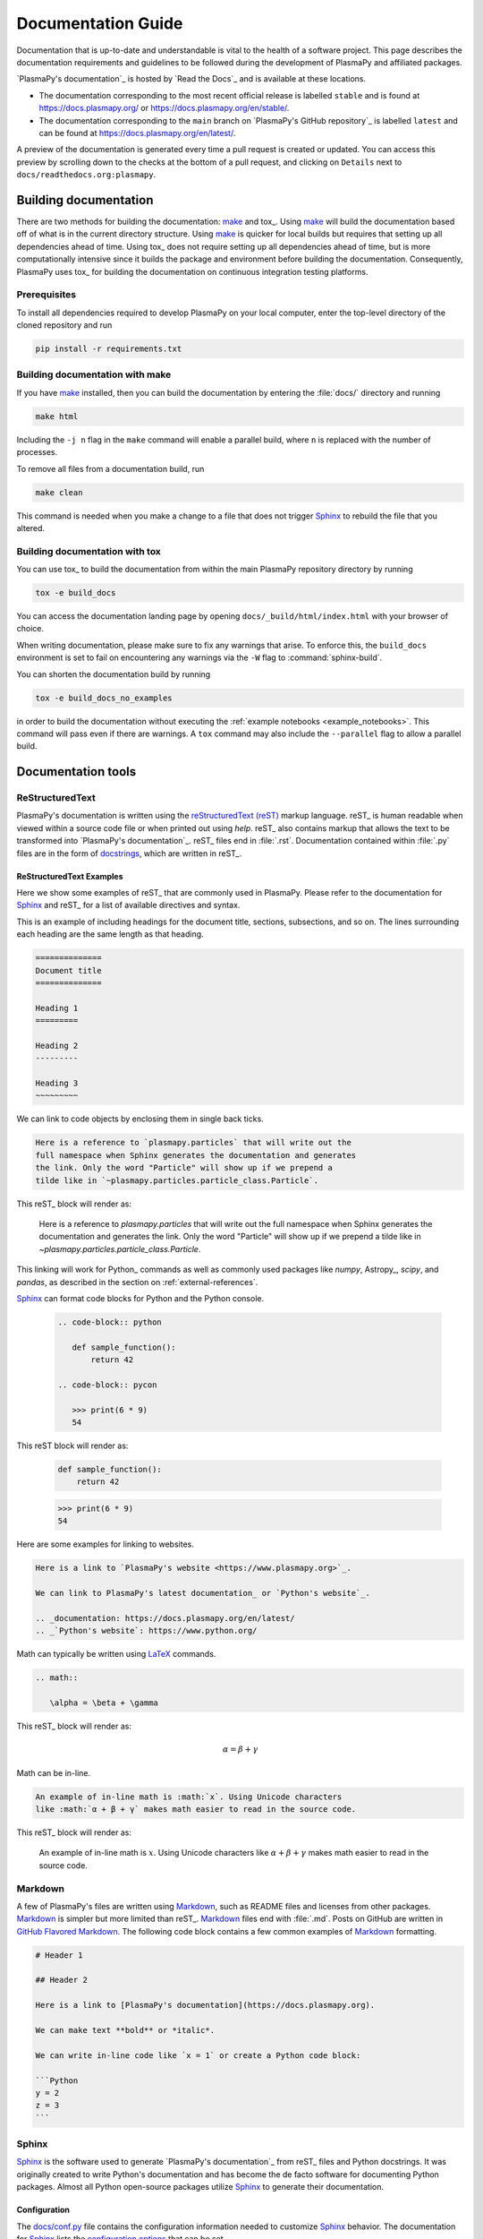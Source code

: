 *******************
Documentation Guide
*******************

Documentation that is up-to-date and understandable is vital to the
health of a software project. This page describes the documentation
requirements and guidelines to be followed during the development of
PlasmaPy and affiliated packages.

`PlasmaPy's documentation`_ is hosted by `Read the Docs`_ and is
available at these locations.

* The documentation corresponding to the most recent official release
  is labelled ``stable`` and is found at
  `https://docs.plasmapy.org/ <https://docs.plasmapy.org/>`_ or
  `https://docs.plasmapy.org/en/stable/ <https://docs.plasmapy.org/en/stable/>`_.

* The documentation corresponding to the ``main`` branch on
  `PlasmaPy's GitHub repository`_ is labelled ``latest`` and can be
  found at `https://docs.plasmapy.org/en/latest/
  <https://docs.plasmapy.org/en/latest/>`_.

A preview of the documentation is generated every time a pull request
is created or updated. You can access this preview by scrolling down
to the checks at the bottom of a pull request, and clicking on
``Details`` next to ``docs/readthedocs.org:plasmapy``.

Building documentation
======================

There are two methods for building the documentation: make_ and tox_.
Using make_ will build the documentation based off of what is in the
current directory structure.  Using make_ is quicker for local builds
but requires that setting up all dependencies ahead of time.  Using
tox_ does not require setting up all dependencies ahead of time, but
is more computationally intensive since it builds the package and
environment before building the documentation.  Consequently, PlasmaPy
uses tox_ for building the documentation on continuous integration
testing platforms.

Prerequisites
-------------

To install all dependencies required to develop PlasmaPy on your local
computer, enter the top-level directory of the cloned repository and
run

.. code-block:: bash

   pip install -r requirements.txt

Building documentation with make
--------------------------------

If you have make_ installed, then you can build the documentation by
entering the :file:`docs/` directory and running

.. code-block:: bash

   make html

Including the ``-j n`` flag in the ``make`` command will enable a
parallel build, where ``n`` is replaced with the number of processes.

To remove all files from a documentation build, run

.. code-block:: bash

   make clean

This command is needed when you make a change to a file that does not
trigger Sphinx_ to rebuild the file that you altered.

Building documentation with tox
-------------------------------

You can use tox_ to build the documentation from within the main
PlasmaPy repository directory by running

.. code-block:: bash

   tox -e build_docs

You can access the documentation landing page by opening
``docs/_build/html/index.html`` with your browser of choice.

When writing documentation, please make sure to fix any warnings that
arise. To enforce this, the ``build_docs`` environment is set to fail
on encountering any warnings via the ``-W`` flag to
:command:`sphinx-build`.

You can shorten the documentation build by running

.. code-block:: bash

   tox -e build_docs_no_examples

in order to build the documentation without executing the
:ref:`example notebooks <example_notebooks>`. This command will pass
even if there are warnings.  A ``tox`` command may also include the
``--parallel`` flag to allow a parallel build.

Documentation tools
===================

ReStructuredText
----------------

PlasmaPy's documentation is written using the `reStructuredText (reST)
<https://www.sphinx-doc.org/en/master/usage/restructuredtext/basics.html>`_
markup language. reST_ is human readable when viewed within a
source code file or when printed out using `help`. reST_ also contains
markup that allows the text to be transformed into `PlasmaPy's
documentation`_. reST_ files end in :file:`.rst`. Documentation contained
within :file:`.py` files are in the form of `docstrings
<https://en.wikipedia.org/wiki/Docstring>`_, which are written in reST_.

ReStructuredText Examples
~~~~~~~~~~~~~~~~~~~~~~~~~

Here we show some examples of reST_ that are commonly used in PlasmaPy.
Please refer to the documentation for Sphinx_ and reST_ for a list
of available directives and syntax.

This is an example of including headings for the document title,
sections, subsections, and so on. The lines surrounding each heading
are the same length as that heading.

.. code-block:: rst

   ==============
   Document title
   ==============

   Heading 1
   =========

   Heading 2
   ---------

   Heading 3
   ~~~~~~~~~

We can link to code objects by enclosing them in single back ticks.

.. code-block:: rst

   Here is a reference to `plasmapy.particles` that will write out the
   full namespace when Sphinx generates the documentation and generates
   the link. Only the word "Particle" will show up if we prepend a
   tilde like in `~plasmapy.particles.particle_class.Particle`.

This reST_ block will render as:

   Here is a reference to `plasmapy.particles` that will write out the
   full namespace when Sphinx generates the documentation and generates
   the link. Only the word "Particle" will show up if we prepend a
   tilde like in `~plasmapy.particles.particle_class.Particle`.

This linking will work for Python_ commands as well as commonly used
packages like `numpy`, Astropy_, `scipy`, and `pandas`, as described in
the section on :ref:`external-references`.

Sphinx_ can format code blocks for Python and the Python console.

   .. code-block:: rst

      .. code-block:: python

         def sample_function():
             return 42

      .. code-block:: pycon

         >>> print(6 * 9)
         54

This reST block will render as:

   .. code-block:: python

      def sample_function():
          return 42

   .. code-block:: pycon

      >>> print(6 * 9)
      54

Here are some examples for linking to websites.

.. code-block:: rst

   Here is a link to `PlasmaPy's website <https://www.plasmapy.org>`_.

   We can link to PlasmaPy's latest documentation_ or `Python's website`_.

   .. _documentation: https://docs.plasmapy.org/en/latest/
   .. _`Python's website`: https://www.python.org/

Math can typically be written using
`LaTeX <https://www.latex-project.org/>`_ commands.

.. code-block:: rst

   .. math::

      \alpha = \beta + \gamma

This reST_ block will render as:

   .. math::

      \alpha = \beta + \gamma

Math can be in-line.

.. code-block:: rst

   An example of in-line math is :math:`x`. Using Unicode characters
   like :math:`α + β + γ` makes math easier to read in the source code.

This reST_ block will render as:

   An example of in-line math is :math:`x`. Using Unicode characters
   like :math:`α + β + γ` makes math easier to read in the source code.

Markdown
--------

A few of PlasmaPy's files are written using Markdown_, such as README
files and licenses from other packages. Markdown_ is simpler but more
limited than reST_. Markdown_ files end with :file:`.md`. Posts on GitHub
are written in `GitHub Flavored Markdown <https://github.github.com/gfm/>`_.
The following code block contains a few common examples of Markdown_
formatting.

.. code-block:: markdown

   # Header 1

   ## Header 2

   Here is a link to [PlasmaPy's documentation](https://docs.plasmapy.org).

   We can make text **bold** or *italic*.

   We can write in-line code like `x = 1` or create a Python code block:

   ```Python
   y = 2
   z = 3
   ```

Sphinx
------

Sphinx_ is the software used to generate `PlasmaPy's documentation`_
from reST_ files and Python docstrings.  It was originally created to
write Python's documentation and has become the de facto software for
documenting Python packages.  Almost all Python open-source packages
utilize Sphinx_ to generate their documentation.

Configuration
~~~~~~~~~~~~~

The `docs/conf.py`_ file contains the configuration information needed
to customize Sphinx_ behavior.
The documentation for Sphinx_ lists the `configuration options
<https://www.sphinx-doc.org/en/master/usage/configuration.html>`_
that can be set.

Sphinx extensions
~~~~~~~~~~~~~~~~~

PlasmaPy documentation is built with the following Sphinx_ extensions:

* `sphinx.ext.autodoc
  <https://www.sphinx-doc.org/en/master/usage/extensions/autodoc.html>`_
  for including documentation from docstrings
* `sphinx.ext.intersphinx
  <https://www.sphinx-doc.org/en/master/usage/extensions/intersphinx.html>`_
  for linking to other projects' documentation
* `sphinx.ext.graphviz
  <https://www.sphinx-doc.org/en/master/usage/extensions/graphviz.html>`_
  to allow `Graphviz <https://graphviz.org/>`_ graphs to be included
* `sphinx.ext.mathjax
  <https://www.sphinx-doc.org/en/master/usage/extensions/math.html#module-sphinx.ext.mathjax>`_
  for math rendering with `MathJax <https://www.mathjax.org/>`_
* `sphinx.ext.napoleon
  <https://www.sphinx-doc.org/en/master/usage/extensions/napoleon.html>`_
  for allowing NumPy style docstrings
* `sphinx.ext.todo
  <https://www.sphinx-doc.org/en/master/usage/extensions/todo.html>`_ to support
  ``todo`` directives
* `nbsphinx <https://nbsphinx.readthedocs.io>`_ for including
  `Jupyter`_ notebooks
* `sphinx_copybutton <https://sphinx-copybutton.readthedocs.io>`_ to add
  a "copy" button for code blocks
* `sphinx_gallery.load_style
  <https://sphinx-gallery.github.io/stable/advanced.html?highlight=load_style#using-only-sphinx-gallery-styles>`_
  for using sphinx-gallery styles
* IPython.sphinxext.ipython_console_highlighting
* `sphinx_changelog <https://sphinx-changelog.readthedocs.io>`_
  for rendering `towncrier`_ changelogs
* `plasmapy_sphinx` for customizations created for use in PlasmaPy.
  Note that `plasmapy_sphinx` is expected to be broken out into its own
  package in the future.

These extensions are specified in :confval:`extensions` configuration
value in `docs/conf.py`_.

.. _external-references:

References to other packages
~~~~~~~~~~~~~~~~~~~~~~~~~~~~

Intersphinx_ allows the automatic generation of links to the
documentation of objects in other projects. This cross-package linking
is made possible with the `sphinx.ext.intersphinx` extension.

When we include ``astropy.units.Quantity`` in the documentation, it
will show up as `astropy.units.Quantity` with a link to the appropriate
page in Astropy documentation.  Similarly, ``~astropy.units.Quantity``
will show up as `~astropy.units.Quantity`.

The mappings are defined in the :confval:`intersphinx_mapping`
dictionary in `docs/conf.py`_, and include Python_, `numpy`, `scipy`,
Astropy_, `pandas`, Sphinx_, and `sphinx_automodapi`.

If a cross-link is not working as expected this is usually due to one
of the following reasons:

* A typo;
* The package not being defined in :confval:`intersphinx_mapping`, or
* The referenced source package not properly or fully indexing their
  own code, which is common in Python_ packages.

New source packages may be added, but please verify that references to
a function or class in that package show up correctly in PlasmaPy's
documentation. The name of the package does not always link as
expected.

Substitutions
~~~~~~~~~~~~~

Some functions and classes are referred to repeatedly throughout the
documentation. reST_ allows us to `define substitutions
<https://docutils.sourceforge.io/docs/ref/rst/restructuredtext.html#substitution-definitions>`_.

.. code-block:: rst

   .. |Particle| replace:: `~plasmapy.particles.particle_class.Particle`

PlasmaPy has certain common substitutions pre-defined so that they can
be used elsewhere in the documentation. For example, we can write
``|Quantity|`` instead of ``~astropy.units.Quantity``, and
``|Particle|`` instead of ``~plasmapy.particles.particle_class.Particle``.
For an up-to-date list of substitutions, please refer to the
`docs/common_links.rst`_ file.

Since substitutions are performed by Sphinx_ when the documentation
is built, any substitution used in docstrings will not show up when
using Python's `help` function (or the like). For example, when
``|Particle|`` is used in a docstring, `help` will show it as
``|Particle|`` rather than ``~plasmapy.particles.particle_class.Particle``.
Consequently, substitutions should not be used in docstrings when it is
important that users have quick access to the full path of the `object`
(such as in the ``See Also`` section).

Templating
~~~~~~~~~~

Sphinx_ uses the Jinja_ templating engine to generate HTML code. Jinja_
may be used within the documentation when templating is necessary.

Writing documentation
=====================

Docstrings
----------

A docstring is a comment at the beginning of a function or another
object that provides information on how to use that function.
Docstrings begin with ``r"""`` (required when including backslashes,
such as using LaTeX code in equations) or ``"""``, and end with
``"""``.

In order to improve readability and maintain consistency, PlasmaPy uses
the numpydoc_ standard for docstrings. Docstring conventions for
Python are more generally described in :pep:`257`.

Example docstring
~~~~~~~~~~~~~~~~~

Here is an example docstring in the numpydoc_ format.

.. code-block:: python
   :caption: Example docstring

   import numpy as np
   import warnings

   def subtract(a, b, *, switch_order=False):
       r"""
       Compute the difference between two integers.

       Add ∼1–3 sentences here for an extended summary of what the function
       does. This extended summary is a good place to briefly define
       the quantity that is being returned.

       .. math::

          f(a, b) = a - b

      Parameters
      ----------
      a : `float`
          The left multiplicand.

      b : `float`
          The right multiplicand.

      switch_order : `bool`, optional, keyword-only
          If `True`, return :math:`a - b`. If `False`, then return
          :math:`b - a`. Defaults to `True`.

      Returns
      -------
      difference : float
          The difference between ``a`` and ``b``.

      Raises
      ------
      `ValueError`
          If ``a`` or ``b`` is `~numpy.inf`.

      Warns
      -----
      `UserWarning`
          If ``a`` or ``b`` is `~numpy.nan`.

      See Also
      --------
      add : Add two numbers.

      Notes
      -----
      The "Notes" section provides extra information that cannot fit in
      the extended summary near the beginning of the docstring. This
      section should include a discussion of the physics behind a
      particular concept that should be understandable to someone who is
      taking their first plasma physics class. This section can
      include a derivation of the quantity being calculated or a
      description of a particular algorithm.

      The next section contains example references to a journal article
      [1]_ and a book [2]_.

      References
      ----------
      .. [1] J. E. Foster, `Plasma-based water purification: Challenges and
         prospects for the future <https://doi.org/10.1063/1.4977921>`_,
         Physics of Plasmas, 22, 05501 (2017).

      .. [2] E. Gamma, R. Helm, R. Johnson, J. Vlissides, `Design Patterns:
         Elements of Reusable Object-Oriented Software
         <https://www.oreilly.com/library/view/design-patterns-elements/0201633612/>`_

      Examples
      --------
      Include a few example usages of the function here. Start with simple
      examples and then increase complexity when necessary.

      >>> from package.subpackage.module import subtract
      >>> subtract(9, 6)
      3

      Here is an example of a multi-line function call.

      >>> subtract(
      ...     9, 6, switch_order=True,
      ... )
      -3

      PlasmaPy's test suite will check that these commands provide the
      output that follows each function call.
      """
      if np.isinf(a) or np.isinf(b):
          raise ValueError("Cannot perform substraction operations involving infinity.")

      warnings.warn("The subtract function encountered a nan value.", UserWarning)

      return b - a if switch_order else a - b

Template docstring
~~~~~~~~~~~~~~~~~~

This template docstring may be copied into new functions. Usually only
some of the sections will be necessary for a particular function, but
any sections that are included should be in the order provided.

.. code-block:: python
  :caption: Docstring template

  def sample_function():
      r"""
      Compute ...

      Parameters
      ----------

      Returns
      -------

      Raises
      ------

      Warns
      -----

      See Also
      --------

      Notes
      -----

      References
      ----------

      Examples
      --------

      """

Documentation guidelines
========================

This section contains guidelines and best practices for writing
PlasmaPy documentation.

* Write documentation to be understandable to students taking their
  first course or beginning their first research project in plasma
  science. Include highly technical information only when necessary.

* Use technical jargon sparingly. Define technical jargon when
  necessary.

* Use the `active voice <https://en.wikipedia.org/wiki/Active_voice>`_
  in the present tense.

* Keep the documentation style consistent within a file or module, and
  preferably across all of PlasmaPy's documentation.

* Update code and corresponding documentation at the same time.

* Write sentences that are simple, concise, and direct rather than
  complicated, vague, or ambiguous. Prefer sentences with ≲ 20
  words.

* Avoid idioms, metaphors, and references that are specific to a
  particular culture.

* Many words and software packages have more than one common spelling
  or acronym. Use the spelling that is used in the file you are
  modifying, which is preferably the spelling used throughout
  `PlasmaPy's documentation`_.

  * More generally, it is preferable to use the spelling that is used
    in `Python's documentation`_ or the spelling that is used most
    commonly.

  * Represent names and acronyms for a software package or language as
    they are represented in the documentation for each project. Common
    examples include "Python", "Astropy", "NumPy", and "reST".

* When referencing PlasmaPy functionality, write the full namespace
  path to where the functionality is defined, not where it is
  conveniently accessed. For example, write
  ``~plasmapy.formulary.parameters.Alfven_speed`` rather than
  ``~plasmapy.formulary.Alfven_speed``.

  This does not necessarily need to be done when referencing external
  packages, since each package may have their own standard.  For
  example, Astropy's |Quantity| class is defined in
  ``astropy.units.quantity.Quantity`` but is also indexed at
  ``~astropy.units.Quantity`` so either option will link to the same
  documentation.

* For readability, limit documentation line lengths to ≲ 72 characters
  (excluding leading spaces in docstrings). Longer line lengths may be
  used when necessary (e.g., for hyperlinks).

* Use indentations of 3 spaces for reST_ blocks.

* Avoid linking to websites that might disappear due to
  `link rot <https://en.wikipedia.org/wiki/Link_rot>`_ such as documents
  hosted on personal websites.

  * When including references, use a link that includes a
    `persistent identifier <https://en.wikipedia.org/wiki/Persistent_identifier>`_
    such as a digital object identifier (DOI) when one is available (e.g.,
    `https://doi.org/10.5281/zenodo.4602818
    <https://doi.org/10.5281/zenodo.4602818>`_).

  * `Wikipedia <https://www.wikipedia.org/>`_ articles may be linked to
    when they contain a well-developed and accurate description of a
    concept.

* Include both the original references for a topic as well as accessible
  pedagogical references. Prefer references that are open access over
  references that require purchase of a subscription or are behind a
  `paywall <https://en.wikipedia.org/wiki/Paywall>`_.

.. note::

   Emphasize important points with `admonitions
   <https://docutils.sourceforge.io/docs/ref/rst/directives.html#admonitions>`_
   like this one.

* Physical units should not be formatted as math.

  .. code-block:: rst

     The speed of light is approximately :math:`3 × 10^8` m/s or

     .. math::

        3 × 10^{10} \mbox{cm/s}

  This reST_ block renders as:

     The speed of light is approximately :math:`3 × 10^8` m/s or

     .. math::

        3 × 10^{10} \mbox{cm/s}

Docstring guidelines
--------------------

* All functions, classes, and objects that are part of PlasmaPy's
  public Application Programming Interface (API) must have a docstring
  that follows the numpydoc_ standard. Refer to the numpydoc_ standard
  for how to write docstrings for classes, class attributes, and
  constants.

* The short summary statement at the beginning of a docstring should be
  one line long, but may be longer if necessary.

* The extended summary that immediately follows the short summary should
  be ≲ 4 sentences long.  Any additional information should included in
  the "Notes" section.

* The short summary should start on the line immediately following the
  triple quotes.  There should not be any blank lines immediately before
  the closing triple quotes.

* The first line of the docstring for a function or method should begin
  with a word like "Calculate" or "Compute" and end with a period.

* The first line of an object that is not callable (for example, an
  attribute of a class decorated with `property`) should not begin with
  a verb and should end with a period.

* Keep the docstring indented at the same level as the ``r"""`` or
  ``"""`` that begins the docstring, except for reST_ constructs like
  lists, math, and code blocks. Use an indentation of four spaces more
  than the declaration of the object.

  .. code-block:: python

     def f():
         """This is indented four spaces relative to the `def` statement."""

* The first sentence of a docstring of a function should include a
  concise definition of the quantity being calculated, as in the
  following example.

  .. code-block:: python

     def beta(T, n, B):
         """Compute the ratio of thermal pressure to magnetic pressure."""

  When the definition of the quantity being calculated is unable to fit
  on ∼1–2 lines, include the definition in the extended summary instead.

  .. code-block:: python

     def beta(T, n, B):
         """
         Compute plasma beta.

         Plasma beta is the ratio of thermal pressure to magnetic pressure.
         """

* Put any necessary highly technical information in the "Notes" section
  of a docstring.

* Private code objects (e.g., code objects that begin with a single
  underscore, like ``_private_object``) should have docstrings. A
  docstring for a private code object may be a single line, and
  otherwise should be in numpydoc_ format.

  * Docstrings for private code objects do not get rendered in the
    online documentation, and should be intended for contributors.

* Dunder methods (e.g., code objects like ``__add__`` that begin and
  end with two underscores) only need docstrings if it is necessary to
  describe non-standard or potentially unexpected behavior. Custom
  behavior associated with dunder methods should be described in the
  class-level documentation.

  * Docstrings for most dunder methods are not rendered in the online
    documentation and should therefore be intended for contributors.

  * Docstrings for ``__init__`` and ``__new__`` are included in the
    class-level docstring when rendering documentation.

* When an attribute in a class has both a getter (which is decorated
  with `property`) and a ``setter`` decoration, then the getter and
  ``setter`` functionality should be documented in the docstring of
  the attribute decorated with ``@property``.

  .. code-block:: python

     class Person:
         @property
         def age(self):
             """Document both getter and setter here."""
             return self._age

         @age.setter
         def age(self, n):
             self._age = n

Narrative documentation guidelines
----------------------------------

* Each top-level subpackage in PlasmaPy must have corresponding
  narrative documentation.

* Use narrative documentation to describe how different functionality
  works together.

* Narrative documentation should be used when the full scope of some
  functionality cannot be adequately described within only the
  docstrings of that functionality.

* Use title case for page titles (e.g., "Title Case") and sentence case
  for all other headings (e.g., "Sentence case").

* When the narrative documentation does not index a subpackage
  (a directory) or module (a :file:`.py` file) with ``automodule``,
  ``automodapi``, or the like, then it is required to create a stub
  file for that particular subpackage or module in `docs/api_static`_ .
  Here are the sample contents for a stub file for
  `plasmapy.particles.atomic`.  This file would be located at
  :file:`docs/api_static/plasmapy.particles.atomic.rst`.

  .. code-block:: rst

     :orphan:

     `plasmapy.particles.atomic`
     ===========================

     .. currentmodule:: plasmapy.particles.atomic

     .. automodapi::  plasmapy.particles.atomic

.. _`docs/api_static`: https://github.com/PlasmaPy/PlasmaPy/blob/main/docs/api_static/
.. _`docs/conf.py`: https://github.com/PlasmaPy/PlasmaPy/blob/main/docs/conf.py
.. _Jinja: https://jinja.palletsprojects.com/
.. _make: https://www.gnu.org/software/make/
.. _Sphinx: https://www.sphinx-doc.org/
